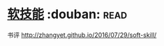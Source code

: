 * [[https://book.douban.com/subject/26835090/][软技能]]    :douban::read:
书评 http://zhangyet.github.io/2016/07/29/soft-skill/
